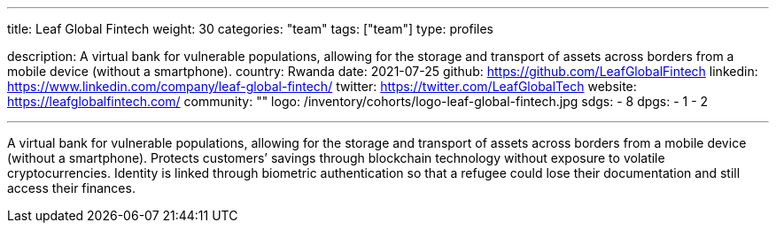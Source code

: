 ---
title: Leaf Global Fintech
weight: 30
categories: "team"
tags: ["team"]
type: profiles

description: A virtual bank for vulnerable populations, allowing for the storage and transport of assets across borders from a mobile device (without a smartphone).
country: Rwanda
date: 2021-07-25
github: https://github.com/LeafGlobalFintech
linkedin: https://www.linkedin.com/company/leaf-global-fintech/
twitter: https://twitter.com/LeafGlobalTech
website: https://leafglobalfintech.com/
community: ""
logo: /inventory/cohorts/logo-leaf-global-fintech.jpg
sdgs:
    - 8
dpgs:
    - 1
    - 2

---

A virtual bank for vulnerable populations, allowing for the storage and transport of assets across borders from a mobile device (without a smartphone).
Protects customers’ savings through blockchain technology without exposure to volatile cryptocurrencies.
Identity is linked through biometric authentication so that a refugee could lose their documentation and still access their finances.
